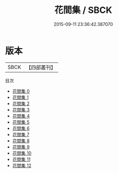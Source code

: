 #+TITLE: 花間集 / SBCK

#+DATE: 2015-09-11 23:36:42.387070
* 版本
 |      SBCK|【四部叢刊】  |
目次
 - [[file:KR4i0013_000.txt][花間集 0]]
 - [[file:KR4i0013_001.txt][花間集 1]]
 - [[file:KR4i0013_002.txt][花間集 2]]
 - [[file:KR4i0013_003.txt][花間集 3]]
 - [[file:KR4i0013_004.txt][花間集 4]]
 - [[file:KR4i0013_005.txt][花間集 5]]
 - [[file:KR4i0013_006.txt][花間集 6]]
 - [[file:KR4i0013_007.txt][花間集 7]]
 - [[file:KR4i0013_008.txt][花間集 8]]
 - [[file:KR4i0013_009.txt][花間集 9]]
 - [[file:KR4i0013_010.txt][花間集 10]]
 - [[file:KR4i0013_011.txt][花間集 11]]
 - [[file:KR4i0013_012.txt][花間集 12]]

